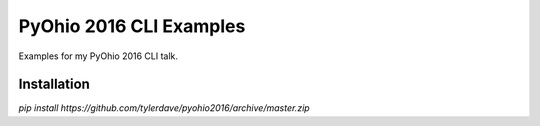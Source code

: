 ===============================
PyOhio 2016 CLI Examples
===============================

.. image:: https://img.shields.io/travis/tylerdave/pyohio2016.svg
        :target: https://travis-ci.org/tylerdave/pyohio2016

.. image:: https://img.shields.io/pypi/v/pyohio2016.svg
        :target: https://pypi.python.org/pypi/pyohio2016


Examples for my PyOhio 2016 CLI talk.

Installation
------------

`pip install https://github.com/tylerdave/pyohio2016/archive/master.zip`

